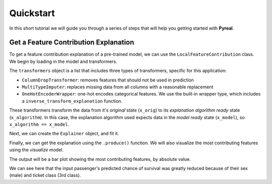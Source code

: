 .. _quickstart:

Quickstart
==========

In this short tutorial we will guide you through a series of steps that will help you
getting started with **Pyreal**.

Get a Feature Contribution Explanation
--------------------------------------
To get a feature contribution explanation of a pre-trained model, we can use the
``LocalFeatureContribution`` class. We begin by loading in the model and transformers.

.. ipython:: python
    :okwarning:

    import pyreal.applications.titanic as titanic
    from pyreal.transformers import ColumnDropTransformer, MultiTypeImputer

    # Load in data
    x_orig, y = titanic.load_titanic_data()

    # Load in feature descriptions -> dict(feature_name: feature_description, ...)
    feature_descriptions = titanic.load_feature_descriptions()

    # Load in model
    model = titanic.load_titanic_model()

    # Load in list of transformers
    transformers = titanic.load_titanic_transformers()

The ``transformers`` object is a list that includes three types of transformers, specific for this
application:

- ``ColumnDropTransformer``: removes features that should not be used in prediction
- ``MultiTypeImputer``: replaces missing data from all columns with a reasonable replacement
- ``OneHotEncoderWrapper``: one-hot encodes categorical features. We use the built-in wrapper type,
  which includes a ``inverse_transform_explanation`` function.

These transformers transform the data from it's `original` state (``x_orig``) to its
`explanation algorithm ready` state (``x_algorithm``). In this case, the explanation algorithm used expects
data in the `model ready` state (``x_model``), so ``x_algorithm == x_model``.

Next, we can create the ``Explainer`` object, and fit it.

.. ipython:: python
    :okwarning:

    from pyreal.explainers import LocalFeatureContribution
    lfc = LocalFeatureContribution(model=model, x_train_orig=x_orig,
                                   transformers=transformers,
                                   feature_descriptions=feature_descriptions, fit_on_init=True)
    lfc.fit()

Finally, we can get the explanation using the ``.produce()`` function. We will also visualize
the most contributing features using the `visualize` model.

.. ipython:: python
    :okwarning:

    input_to_explain = x_orig.iloc[0]
    prediction = lfc.model_predict(input_to_explain) # Prediction: [0]

    contributions, x_interpret = lfc.produce(input_to_explain)

    from pyreal.utils import visualize

    # Plot a bar plot of top contributing features, by asbolute value
    visualize.plot_top_contributors(contributions, select_by="absolute", values=x_interpret)

The output will be a bar plot showing the most contributing features, by absolute value.

.. image:: /images/quickstart.png

We can see here that the input passenger's predicted chance of survival was greatly reduced
because of their sex (male) and ticket class (3rd class).
